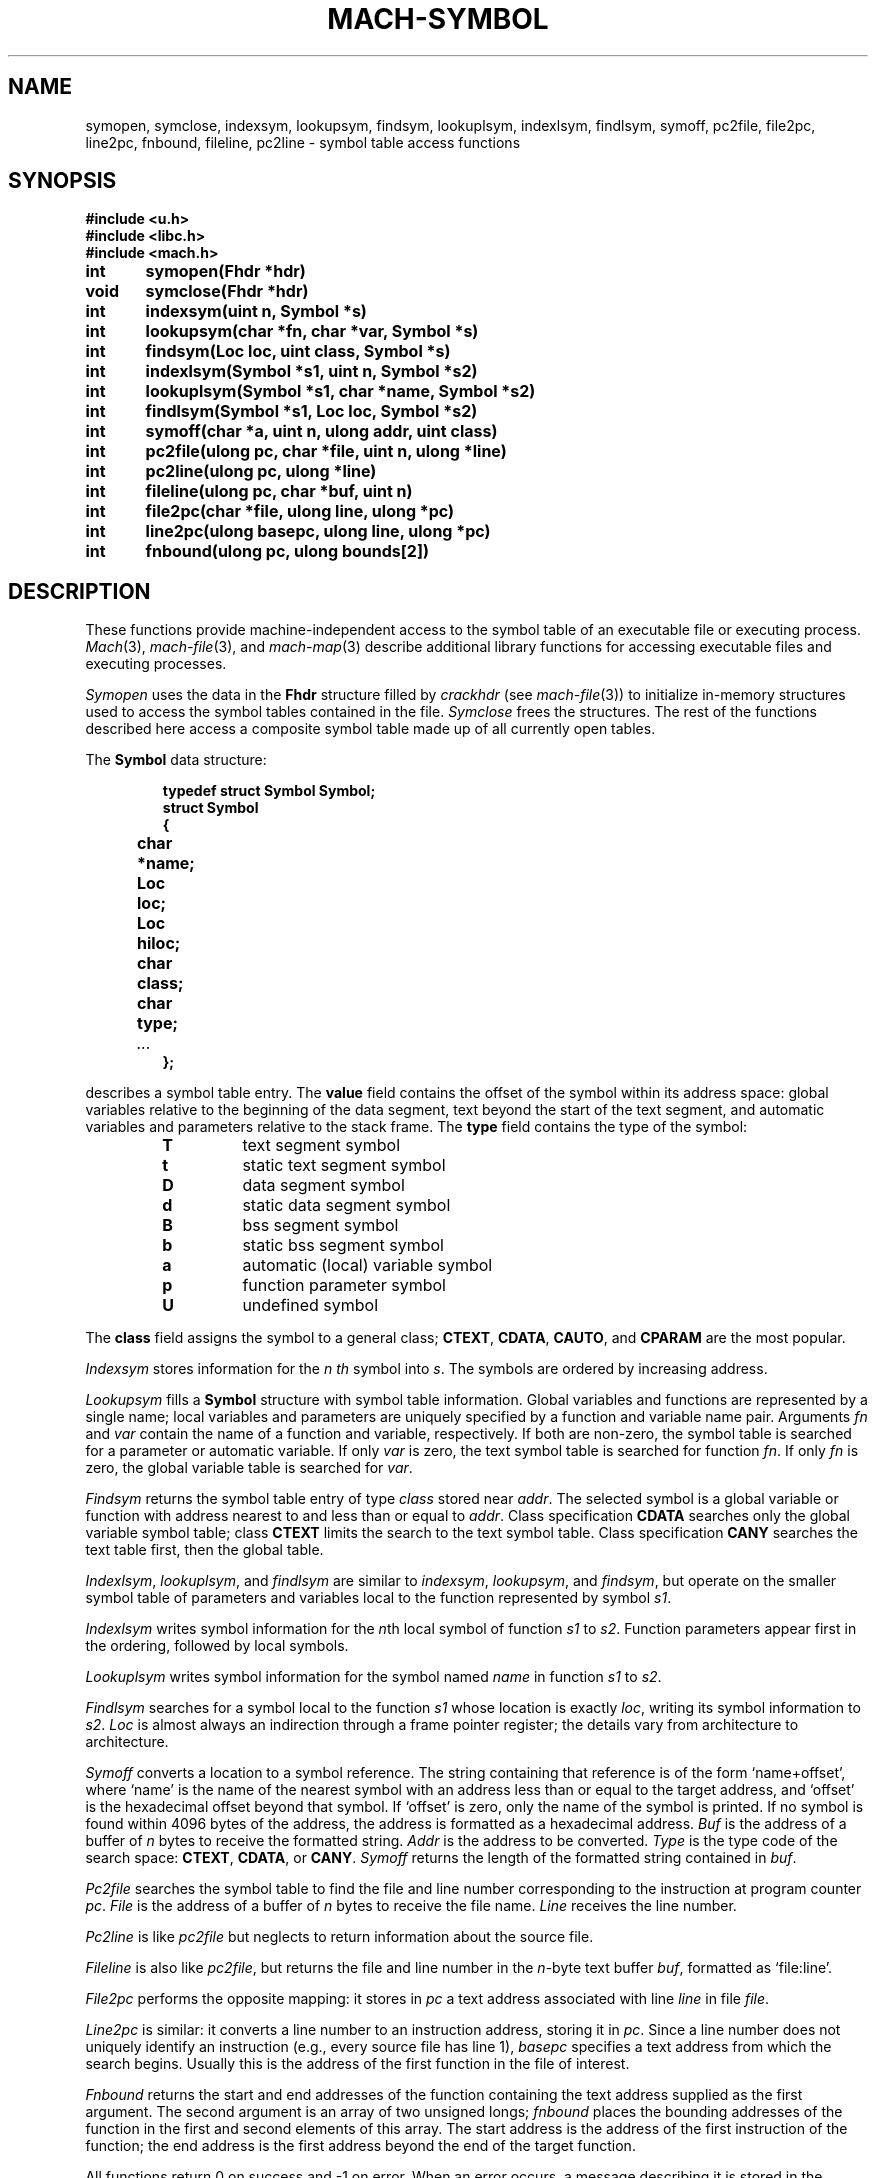 .TH MACH-SYMBOL 3
.SH NAME
symopen, symclose, indexsym, lookupsym, findsym,
lookuplsym, indexlsym, findlsym,
symoff, pc2file, file2pc, line2pc, fnbound, fileline,
pc2line \- symbol table access functions
.SH SYNOPSIS
.B #include <u.h>
.br
.B #include <libc.h>
.br
.B #include <mach.h>
.PP
.ta \w'\fBxxxxxx'u +\w'\fBxxxxxx'u
.ft B
int	symopen(Fhdr *hdr)
.br
void	symclose(Fhdr *hdr)
.PP
.ft B
int	indexsym(uint n, Symbol *s)
.br
int	lookupsym(char *fn, char *var, Symbol *s)
.br
int	findsym(Loc loc, uint class, Symbol *s)
.PP
.ft B
int	indexlsym(Symbol *s1, uint n, Symbol *s2)
.br
int	lookuplsym(Symbol *s1, char *name, Symbol *s2)
.br
int	findlsym(Symbol *s1, Loc loc, Symbol *s2)
.PP
.ft B
int	symoff(char *a, uint n, ulong addr, uint class)
.PP
.ft B
int	pc2file(ulong pc, char *file, uint n, ulong *line)
.br
int	pc2line(ulong pc, ulong *line)
.br
int	fileline(ulong pc, char *buf, uint n)
.br
int	file2pc(char *file, ulong line, ulong *pc)
.br
int	line2pc(ulong basepc, ulong line, ulong *pc)
.br
int	fnbound(ulong pc, ulong bounds[2])
.SH DESCRIPTION
These functions provide machine-independent access to the
symbol table of an executable file or executing process.
.IR Mach (3),
.IR mach-file (3),
and
.IR mach-map (3)
describe additional library functions for
accessing executable files and executing processes.
.PP
.IR Symopen
uses the data in the 
.B Fhdr
structure filled by
.I crackhdr
(see
.IR mach-file (3))
to initialize in-memory structures used to access the symbol
tables contained in the file.
.IR Symclose
frees the structures.
The rest of the functions described here access a composite
symbol table made up of all currently open tables.
.PP
The
.B Symbol
data structure:
.IP
.RS
.ft B
.nf
typedef struct Symbol Symbol;
struct Symbol
{
	char	*name;
	Loc	loc;
	Loc	hiloc;
	char	class;
	char	type;
	\fI...\fP
};
.fi
.RE
.LP
describes a symbol table entry.
The
.B value
field contains the offset of the symbol within its
address space: global variables relative to the beginning
of the data segment, text beyond the start of the text
segment, and automatic variables and parameters relative
to the stack frame.  The
.B type
field contains the type of the symbol:
.RS
.TP
.B T
text segment symbol
.TP
.B t
static text segment symbol
.TP
.B D
data segment symbol
.TP
.B d
static data segment symbol
.TP
.B B
bss segment symbol
.TP
.B b
static bss segment symbol
.TP
.B a
automatic (local) variable symbol
.TP
.B p
function parameter symbol
.TP
.B U
undefined symbol
.RE
.PD
.LP
The
.B class
field assigns the symbol to a general class;
.BR CTEXT ,
.BR CDATA ,
.BR CAUTO ,
and
.B CPARAM
are the most popular.
.PP
.I Indexsym
stores information for the
.I n th
symbol into
.IR s .
The symbols are ordered by increasing address.
.PP
.I Lookupsym
fills a
.B Symbol
structure with symbol table information.  Global variables
and functions are represented by a single name; local variables
and parameters are uniquely specified by a function and
variable name pair.  Arguments
.I fn
and
.I var
contain the
name of a function and variable, respectively.
If both
are non-zero, the symbol table is searched for a parameter
or automatic variable.  If only
.I var
is
zero, the text symbol table is searched for function
.IR fn .
If only
.I fn
is zero, the global variable table
is searched for
.IR var .
.PP
.I Findsym
returns the symbol table entry of type
.I class
stored near
.IR addr .
The selected symbol is a global variable or function with
address nearest to and less than or equal to
.IR addr .
Class specification
.B CDATA
searches only the global variable symbol table; class
.B CTEXT
limits the search to the text symbol table.
Class specification
.B CANY
searches the text table first, then the global table.
.PP
.IR Indexlsym ,
.IR lookuplsym ,
and
.IR findlsym
are similar to
.IR indexsym ,
.IR lookupsym ,
and
.IR findsym ,
but operate on the smaller symbol table of parameters and
variables local to the function represented by symbol
.IR s1 .
.PP
.I Indexlsym
writes symbol information for the 
.IR n th
local symbol of function
.I s1
to 
.IR s2 .
Function parameters appear first in the ordering, followed by local symbols.
.PP
.I Lookuplsym
writes symbol information for the symbol named
.I name
in function
.I s1
to
.IR s2 .
.PP
.I Findlsym
searches for a symbol local to the function
.I s1
whose location is exactly
.IR loc ,
writing its symbol information to
.IR s2 .
.I Loc
is almost always an indirection through a frame pointer register;
the details vary from architecture to architecture.
.PP
.I Symoff
converts a location to a symbol reference. 
The string containing that reference is of the form
`name+offset', where `name' is the name of the
nearest symbol with an address less than or equal to the
target address, and `offset' is the hexadecimal offset beyond
that symbol.  If `offset' is zero, only the name of the
symbol is printed.
If no symbol is found within 4096 bytes of the address, the address
is formatted as a hexadecimal address.
.I Buf
is the address of a buffer of
.I n
bytes to receive the formatted string.
.I Addr
is the address to be converted.
.I Type
is the type code of the search space:
.BR CTEXT ,
.BR CDATA ,
or 
.BR CANY .
.I Symoff
returns the length of the formatted string contained in
.IR buf .
.PP
.I Pc2file
searches the symbol table to find the file and line number
corresponding to the instruction at program counter
.IR pc .
.I File
is the address of a buffer of
.I n
bytes to receive the file name.
.I Line
receives the line number.
.PP
.I Pc2line
is like
.I pc2file
but neglects to return information about the source file.
.PP
.I Fileline
is also like
.IR pc2file ,
but returns the file and line number in the
.IR n -byte
text buffer
.IR buf ,
formatted as
`file:line'.
.PP
.I File2pc
performs the opposite mapping:
it stores in
.I pc
a text address associated with
line
.I line
in file
.IR file .
.PP
.I Line2pc
is similar: it converts a line number to an
instruction address, storing it in
.IR pc .
Since a line number does not uniquely identify an
instruction (e.g., every source file has line 1),
.I basepc
specifies a text address from which
the search begins.
Usually this is the address of the first function in the
file of interest.
.PP
.I Fnbound
returns the start and end addresses of the function containing
the text address supplied as the first argument.
The second argument is an array of two unsigned longs;
.I fnbound
places the bounding addresses of the function in the
first and second elements of this array.
The start address is the address of the first instruction of the function;
the end address is the first address beyond the end of the target function.
.PP
All functions return 0 on success and \-1 on error.
When an error occurs, a message describing it is stored
in the system error buffer where it is available via
.IR errstr .
.SH SOURCE
.B /sys/src/libmach
.SH "SEE ALSO"
.IR mach (3),
.IR mach-file (3),
.IR mach-map (3)
